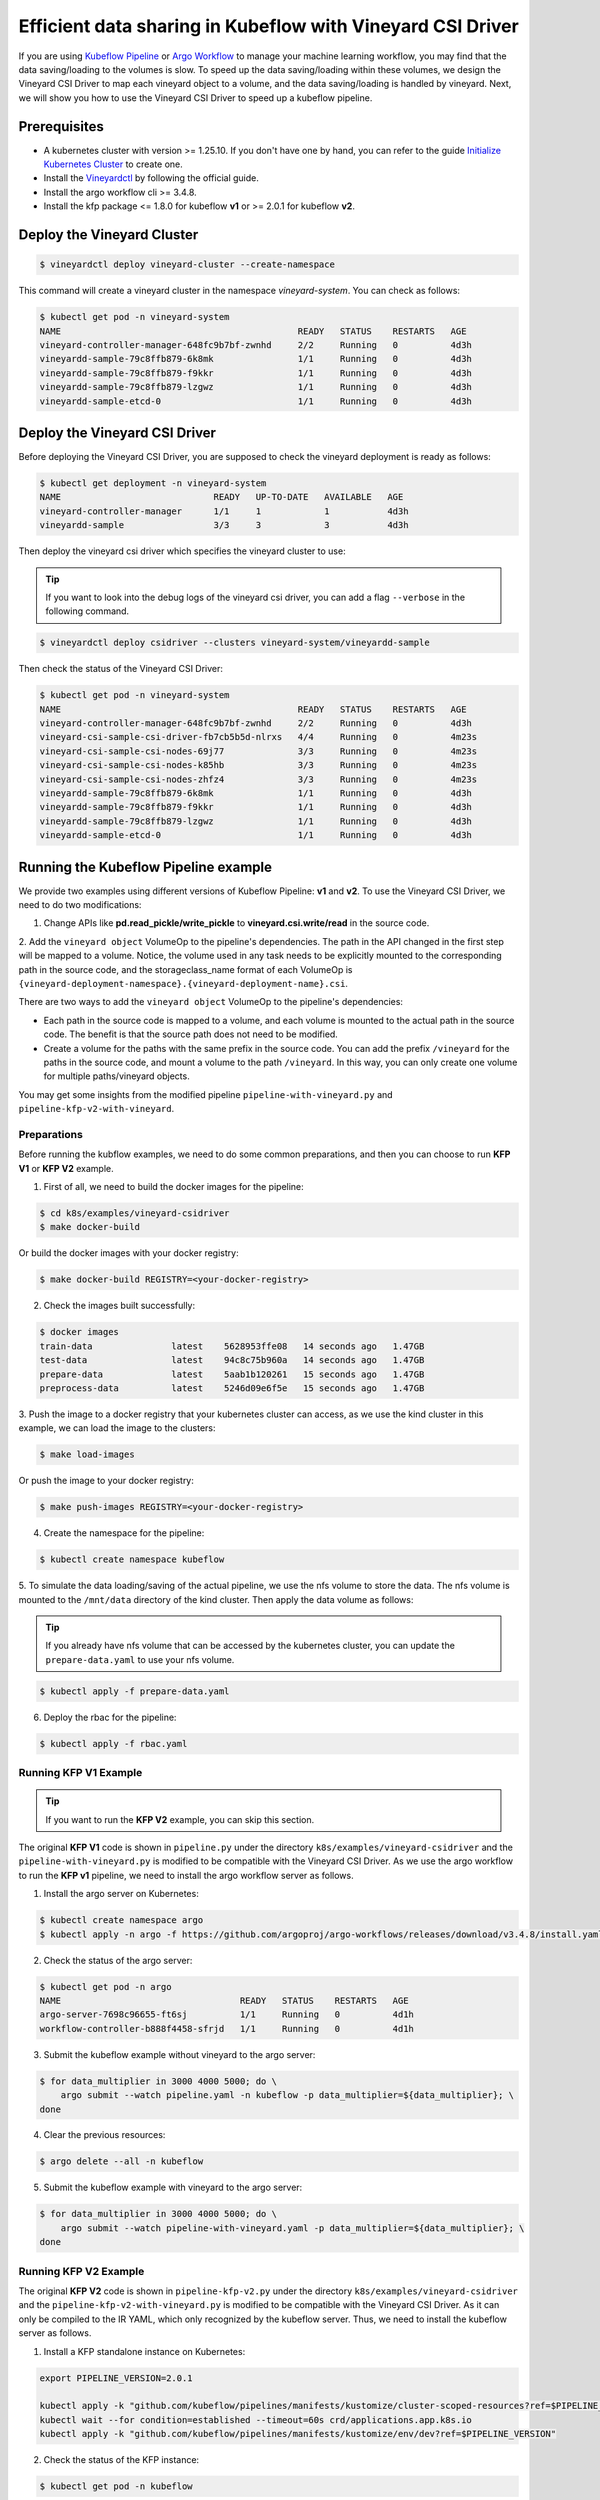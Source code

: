 Efficient data sharing in Kubeflow with Vineyard CSI Driver
-----------------------------------------------------------

If you are using `Kubeflow Pipeline`_ or `Argo Workflow`_ to manage your machine learning workflow, 
you may find that the data saving/loading to the volumes is slow.
To speed up the data saving/loading within these volumes, we design the Vineyard CSI Driver to
map each vineyard object to a volume, and the data saving/loading is handled by vineyard.
Next, we will show you how to use the Vineyard CSI Driver to speed up a kubeflow pipeline.

Prerequisites
=============

- A kubernetes cluster with version >= 1.25.10. If you don't have one by hand, you can refer to the guide `Initialize Kubernetes Cluster`_ to create one.
- Install the `Vineyardctl`_ by following the official guide.
- Install the argo workflow cli >= 3.4.8.
- Install the kfp package <= 1.8.0 for kubeflow **v1** or >= 2.0.1 for kubeflow **v2**.

Deploy the Vineyard Cluster
===========================

.. code:: bash

    $ vineyardctl deploy vineyard-cluster --create-namespace

This command will create a vineyard cluster in the namespace `vineyard-system`.
You can check as follows:

.. code:: bash

    $ kubectl get pod -n vineyard-system
    NAME                                             READY   STATUS    RESTARTS   AGE
    vineyard-controller-manager-648fc9b7bf-zwnhd     2/2     Running   0          4d3h
    vineyardd-sample-79c8ffb879-6k8mk                1/1     Running   0          4d3h
    vineyardd-sample-79c8ffb879-f9kkr                1/1     Running   0          4d3h
    vineyardd-sample-79c8ffb879-lzgwz                1/1     Running   0          4d3h
    vineyardd-sample-etcd-0                          1/1     Running   0          4d3h

Deploy the Vineyard CSI Driver
==============================

Before deploying the Vineyard CSI Driver, you are supposed to check the vineyard 
deployment is ready as follows:

.. code:: bash

    $ kubectl get deployment -n vineyard-system        
    NAME                             READY   UP-TO-DATE   AVAILABLE   AGE
    vineyard-controller-manager      1/1     1            1           4d3h
    vineyardd-sample                 3/3     3            3           4d3h

Then deploy the vineyard csi driver which specifies the vineyard cluster to use:

.. tip::

    If you want to look into the debug logs of the vineyard csi driver, you can add a
    flag ``--verbose`` in the following command.

.. code:: bash

    $ vineyardctl deploy csidriver --clusters vineyard-system/vineyardd-sample

Then check the status of the Vineyard CSI Driver:

.. code:: bash

    $ kubectl get pod -n vineyard-system
    NAME                                             READY   STATUS    RESTARTS   AGE
    vineyard-controller-manager-648fc9b7bf-zwnhd     2/2     Running   0          4d3h
    vineyard-csi-sample-csi-driver-fb7cb5b5d-nlrxs   4/4     Running   0          4m23s
    vineyard-csi-sample-csi-nodes-69j77              3/3     Running   0          4m23s
    vineyard-csi-sample-csi-nodes-k85hb              3/3     Running   0          4m23s
    vineyard-csi-sample-csi-nodes-zhfz4              3/3     Running   0          4m23s
    vineyardd-sample-79c8ffb879-6k8mk                1/1     Running   0          4d3h
    vineyardd-sample-79c8ffb879-f9kkr                1/1     Running   0          4d3h
    vineyardd-sample-79c8ffb879-lzgwz                1/1     Running   0          4d3h
    vineyardd-sample-etcd-0                          1/1     Running   0          4d3h

Running the Kubeflow Pipeline example
=====================================

We provide two examples using different versions of Kubeflow Pipeline: **v1** and **v2**.
To use the Vineyard CSI Driver, we need to do two modifications:

1. Change APIs like **pd.read_pickle/write_pickle** to **vineyard.csi.write/read** in the source code.

2. Add the ``vineyard object`` VolumeOp to the pipeline's dependencies. The path in the API changed 
in the first step will be mapped to a volume. Notice, the volume used in any task needs to be 
explicitly mounted to the corresponding path in the source code, and the storageclass_name 
format of each VolumeOp is ``{vineyard-deployment-namespace}.{vineyard-deployment-name}.csi``.

There are two ways to add the ``vineyard object`` VolumeOp to the pipeline's dependencies:

- Each path in the source code is mapped to a volume, and each volume is mounted to the actual path 
  in the source code. The benefit is that the source path does not need to be modified.

- Create a volume for the paths with the same prefix in the source code. You can add the prefix ``/vineyard`` for 
  the paths in the source code, and mount a volume to the path ``/vineyard``. In this way, you can 
  only create one volume for multiple paths/vineyard objects.

You may get some insights from the modified pipeline ``pipeline-with-vineyard.py`` and ``pipeline-kfp-v2-with-vineyard``.

Preparations 
^^^^^^^^^^^^

Before running the kubflow examples, we need to do some common preparations, and then
you can choose to run **KFP V1** or **KFP V2** example.

1. First of all, we need to build the docker images for the pipeline:

.. code:: bash

    $ cd k8s/examples/vineyard-csidriver
    $ make docker-build

Or build the docker images with your docker registry:

.. code:: bash

    $ make docker-build REGISTRY=<your-docker-registry>

2. Check the images built successfully:

.. code:: bash

    $ docker images
    train-data               latest    5628953ffe08   14 seconds ago   1.47GB
    test-data                latest    94c8c75b960a   14 seconds ago   1.47GB
    prepare-data             latest    5aab1b120261   15 seconds ago   1.47GB
    preprocess-data          latest    5246d09e6f5e   15 seconds ago   1.47GB

3. Push the image to a docker registry that your kubernetes cluster can access, as
we use the kind cluster in this example, we can load the image to the clusters:

.. code:: bash

    $ make load-images

Or push the image to your docker registry:

.. code:: bash

    $ make push-images REGISTRY=<your-docker-registry>

4. Create the namespace for the pipeline:

.. code:: bash

    $ kubectl create namespace kubeflow

5. To simulate the data loading/saving of the actual pipeline, we use the nfs volume
to store the data. The nfs volume is mounted to the ``/mnt/data`` directory of the 
kind cluster. Then apply the data volume as follows:

.. tip::

    If you already have nfs volume that can be accessed by the kubernetes cluster,
    you can update the ``prepare-data.yaml`` to use your nfs volume.

.. code:: bash

    $ kubectl apply -f prepare-data.yaml

6. Deploy the rbac for the pipeline:

.. code:: bash

    $ kubectl apply -f rbac.yaml


Running KFP V1 Example
^^^^^^^^^^^^^^^^^^^^^^

.. tip::

    If you want to run the **KFP V2** example, you can skip this section.

The original **KFP V1** code is shown in ``pipeline.py`` under the directory ``k8s/examples/vineyard-csidriver`` and the 
``pipeline-with-vineyard.py`` is modified to be compatible with the Vineyard CSI Driver. As we use the argo workflow to 
run the **KFP v1** pipeline, we need to install the argo workflow server as follows.

1. Install the argo server on Kubernetes:

.. code:: bash

    $ kubectl create namespace argo
    $ kubectl apply -n argo -f https://github.com/argoproj/argo-workflows/releases/download/v3.4.8/install.yaml

2. Check the status of the argo server:

.. code:: bash

    $ kubectl get pod -n argo           
    NAME                                  READY   STATUS    RESTARTS   AGE
    argo-server-7698c96655-ft6sj          1/1     Running   0          4d1h
    workflow-controller-b888f4458-sfrjd   1/1     Running   0          4d1h


3. Submit the kubeflow example without vineyard to the argo server:

.. code:: bash

    $ for data_multiplier in 3000 4000 5000; do \
        argo submit --watch pipeline.yaml -n kubeflow -p data_multiplier=${data_multiplier}; \
    done

4. Clear the previous resources:

.. code:: bash

    $ argo delete --all -n kubeflow

5. Submit the kubeflow example with vineyard to the argo server:

.. code:: bash

    $ for data_multiplier in 3000 4000 5000; do \
        argo submit --watch pipeline-with-vineyard.yaml -p data_multiplier=${data_multiplier}; \
    done


Running KFP V2 Example
^^^^^^^^^^^^^^^^^^^^^^

The original **KFP V2** code is shown in ``pipeline-kfp-v2.py`` under the directory ``k8s/examples/vineyard-csidriver`` and the 
``pipeline-kfp-v2-with-vineyard.py`` is modified to be compatible with the Vineyard CSI Driver. As it can only be compiled to 
the IR YAML, which only recognized by the kubeflow server. Thus, we need to install the kubeflow server as follows.

1. Install a KFP standalone instance on Kubernetes:

.. code:: bash

    export PIPELINE_VERSION=2.0.1

    kubectl apply -k "github.com/kubeflow/pipelines/manifests/kustomize/cluster-scoped-resources?ref=$PIPELINE_VERSION"
    kubectl wait --for condition=established --timeout=60s crd/applications.app.k8s.io
    kubectl apply -k "github.com/kubeflow/pipelines/manifests/kustomize/env/dev?ref=$PIPELINE_VERSION"

2. Check the status of the KFP instance:

.. code:: bash

    $ kubectl get pod -n kubeflow

.. admonition:: Expected output
   :class: admonition-details

    .. code:: bash

        NAME                                                          READY   STATUS             RESTARTS         AGE
        cache-deployer-deployment-5c95fc7fdd-d65cf                    1/1     Running            0                49m
        cache-server-6c84679764-k8q6j                                 1/1     Running            0                49m
        controller-manager-86bf69dc54-2brxq                           1/1     Running            0                49m
        metadata-envoy-deployment-6448d544f5-z4sc8                    1/1     Running            0                49m
        metadata-grpc-deployment-784b8b5fb4-8mtm7                     1/1     Running            2 (49m ago)      49m
        metadata-writer-79c5499dd8-6jjmm                              1/1     Running            0                49m
        minio-65dff76b66-tdtx5                                        1/1     Running            0                49m
        ml-pipeline-6546dcc959-k8t84                                  1/1     Running            0                48m
        ml-pipeline-persistenceagent-79479cdb74-q6lq9                 1/1     Running            0                49m
        ml-pipeline-scheduledworkflow-5cbdc7d885-lx9r7                1/1     Running            0                49m
        ml-pipeline-ui-7c94d6f4b7-z2tvs                               1/1     Running            0                49m
        ml-pipeline-viewer-crd-685f449686-bz55g                       1/1     Running            0                49m
        ml-pipeline-visualizationserver-7c8f97864d-sp8p6              1/1     Running            0                49m
        mysql-c999c6c8-nwp9d                                          1/1     Running            0                49m
        proxy-agent-77d7b57c99-plrpb                                  0/1     CrashLoopBackOff   14 (2m17s ago)   49m
        workflow-controller-6c85bc4f95-dw889                          1/1     Running            0                49m

3. Open a terminal to portforward the KFP UI to your local machine:

.. code:: bash

    $ kubectl port-forward -n kubeflow svc/ml-pipeline-ui 8088:80

4. Upload the ``pipeline-kfp-v2.yaml`` and ``pipeline-kfp-v2-with-vineyard.yaml`` to the KFP instance:

.. tip::

    If you use the custom docker registry, you need to update the docker image 
    in the ``pipeline-kfp-v2.yaml`` and ``pipeline-kfp-v2-with-vineyard.yaml``.

.. figure:: ../../images/kubeflow_upload_pipeline.png
   :width: 75%
   :alt: Upload pipeline in the kubeflow Dashboard

   Upload pipeline in the kubeflow Dashboard

5. Create the runs using the previously uploaded pipelines:

.. figure:: ../../images/kubeflow_create_run.png
   :width: 75%
   :alt: Create runs in the kubeflow Dashboard

   Create runs in the kubeflow Dashboard

6. **(Important)**Clean the file system cache of the kubeflow server.

As the KFP V2 doesn't support to configure the ``SecurityContext`` of the container, which means
we can't run the command ``sync; echo 3 > /proc/sys/vm/drop_caches`` in the container to clean the 
file system cache. Thus, we need to clean the file system cache of the kubeflow server manually as
follows:

.. code:: bash

    # clean all the file system cache of all kind workers
    $ worker=($(docker ps | grep kind-worker | awk -F ' ' '{print $1}')); \
        for c in ${worker[@]}; do docker exec --privileged -it $c \
        sh -c "sync && echo 3 > /proc/sys/vm/drop_caches"; done

If you use the actual kubernetes cluster, you can login to the kubernetes node and clean the file 
system cache manually.

KFP V1 Result Analysis
^^^^^^^^^^^^^^^^^^^^^^

The data scale are 8500 Mi, 12000 Mi and 15000 Mi, which correspond to 
the 3000, 4000 and 5000 in the previous data_multiplier respectively, 
and the time of argo workflow execution of the pipeline is as follows:

Argo workflow duration
""""""""""""""""""""""

+------------+------------------+---------------+
| data scale | without vineyard | with vineyard |
+============+==================+===============+
| 8500 Mi    | 189s             | 164s          |
+------------+------------------+---------------+
| 12000 Mi   | 234s             | 199s          |
+------------+------------------+---------------+
| 15000 Mi   | 298s             | 252s          |
+------------+------------------+---------------+


Actually, the cost time of argo workflow is affected by lots of factors, 
such as the network, the cpu and memory of the cluster, the data volume, etc.
So the time of argo workflow execution of the pipeline is not stable. 
But we can still find that the time of argo workflow execution of the pipeline
with vineyard is shorter than that without vineyard.

Also, we record the whole execution time via logs. The result is as follows:

Actual execution time
"""""""""""""""""""""

+------------+------------------+---------------+
| data scale | without vineyard | with vineyard |
+============+==================+===============+
| 8500 Mi    | 142.2s           | 94.3s         |
+------------+------------------+---------------+
| 12000 Mi   | 191.2s           | 123.1s        |
+------------+------------------+---------------+
| 15000 Mi   | 253.5s           | 181.4s        |
+------------+------------------+---------------+


According to the above results, we can find that the time of actual 
execution of the pipeline with vineyard is shorter than that without vineyard.
To be specific, we record the write/read time of the following steps:

Writing time
""""""""""""

+------------+------------------+---------------+
| data scale | without vineyard | with vineyard |
+============+==================+===============+
| 8500 Mi    | 21.6s            | 5.5s          |
+------------+------------------+---------------+
| 12000 Mi   | 26.6s            | 6.8s          |
+------------+------------------+---------------+
| 15000 Mi   | 32.7s            | 9.2s          |
+------------+------------------+---------------+


From the above results, we can find that the writing time the pipeline 
with vineyard is nearly 4 times shorter than that without vineyard. 
The reason is that the data is stored in the vineyard cluster, 
so it's actually a memory copy operation, which is faster than the 
write operation of the nfs volume.


Reading time
""""""""""""

We delete the time of init data loading, and the results are as follows:

+------------+------------------+---------------+
| data scale | without vineyard | with vineyard |
+============+==================+===============+
| 8500 Mi    | 37.3s            | 0.04s         |
+------------+------------------+---------------+
| 12000 Mi   | 49.5s            | 0.04s         |
+------------+------------------+---------------+
| 15000 Mi   | 61.7s            | 0.04s         |
+------------+------------------+---------------+

Based on the above results, we can find that the read time of vineyard is
nearly a constant, which is not affected by the data scale.
The reason is that the data is stored in the shared memory of vineyard cluster, 
so it's actually a pointer copy operation.

As a result, we can find that with vineyard, the argo workflow 
duration of the pipeline is reduced by 10%~20% and the actual 
execution time of the pipeline is reduced by about 30%.

KFP V2 Result Analysis
^^^^^^^^^^^^^^^^^^^^^^

As the KFP V2 sets the ``image_pull_policy`` to ``Always`` by default, which means
that the image will be pulled every time the pipeline is executed. However, after pulling
the docker image to the kubelet node, the image will be cached. To avoid the cached image,
we delete the run after each execution.

The execution time of the pipeline shown in the kubeflow dashboard is as follows:

+------------+------------------+---------------+
| data scale | without vineyard | with vineyard |
+============+==================+===============+
| 8500 Mi    | 252s             | 228s          |
+------------+------------------+---------------+
| 12000 Mi   | 299s             | 265s          |
+------------+------------------+---------------+
| 15000 Mi   | 354s             | 316s          |
+------------+------------------+---------------+

Based on the above result, we can find that the execution time of kubeflow pipeline with vineyard 
is reduced by 10% on the dashboard. However, the execution time contains the time of pulling the
docker image, and it's also affected by lots of factors, such as the network, etc.

In a word, vineyard can optimize the data sharing between the kubeflow components, and reduce the
execution time of the complete kubeflow pipeline.

Clean up
========

Delete the rbac for the kubeflow example:

.. code:: bash

    $ kubectl delete -f rbac.yaml

Delete all argo workflow

.. code:: bash

    $ argo delete --all

Delete the argo server:

.. code:: bash

    $ kubectl delete ns argo

Delete the csi driver:

.. code:: bash

    $ vineyardctl delete csidriver

Delete the vineyard cluster:

.. code:: bash

    $ vineyardctl delete vineyard-cluster

Delete the data volume:

.. code:: bash

    $ kubectl delete -f prepare-data.yaml

Delete the kubeflow namespace:

.. code:: bash

    $ kubectl delete ns kubeflow

.. _Kubeflow Pipeline: https://github.com/kubeflow/kubeflow
.. _Argo Workflow: https://github.com/argoproj/argo-workflows
.. _Initialize Kubernetes Cluster: https://v6d.io/tutorials/kubernetes/using-vineyard-operator.html#step-0-optional-initialize-kubernetes-cluster
.. _Vineyardctl: https://v6d.io/notes/developers/build-from-source.html#install-vineyardctl
.. _Argo Workflow CLI: https://github.com/argoproj/argo-workflows/releases/